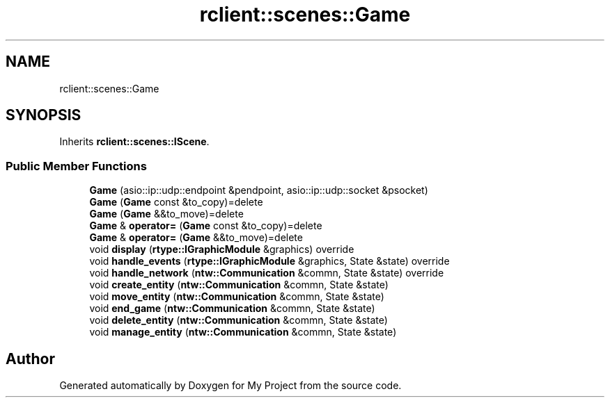 .TH "rclient::scenes::Game" 3 "Tue Jan 9 2024" "My Project" \" -*- nroff -*-
.ad l
.nh
.SH NAME
rclient::scenes::Game
.SH SYNOPSIS
.br
.PP
.PP
Inherits \fBrclient::scenes::IScene\fP\&.
.SS "Public Member Functions"

.in +1c
.ti -1c
.RI "\fBGame\fP (asio::ip::udp::endpoint &pendpoint, asio::ip::udp::socket &psocket)"
.br
.ti -1c
.RI "\fBGame\fP (\fBGame\fP const &to_copy)=delete"
.br
.ti -1c
.RI "\fBGame\fP (\fBGame\fP &&to_move)=delete"
.br
.ti -1c
.RI "\fBGame\fP & \fBoperator=\fP (\fBGame\fP const &to_copy)=delete"
.br
.ti -1c
.RI "\fBGame\fP & \fBoperator=\fP (\fBGame\fP &&to_move)=delete"
.br
.ti -1c
.RI "void \fBdisplay\fP (\fBrtype::IGraphicModule\fP &graphics) override"
.br
.ti -1c
.RI "void \fBhandle_events\fP (\fBrtype::IGraphicModule\fP &graphics, State &state) override"
.br
.ti -1c
.RI "void \fBhandle_network\fP (\fBntw::Communication\fP &commn, State &state) override"
.br
.ti -1c
.RI "void \fBcreate_entity\fP (\fBntw::Communication\fP &commn, State &state)"
.br
.ti -1c
.RI "void \fBmove_entity\fP (\fBntw::Communication\fP &commn, State &state)"
.br
.ti -1c
.RI "void \fBend_game\fP (\fBntw::Communication\fP &commn, State &state)"
.br
.ti -1c
.RI "void \fBdelete_entity\fP (\fBntw::Communication\fP &commn, State &state)"
.br
.ti -1c
.RI "void \fBmanage_entity\fP (\fBntw::Communication\fP &commn, State &state)"
.br
.in -1c

.SH "Author"
.PP 
Generated automatically by Doxygen for My Project from the source code\&.
